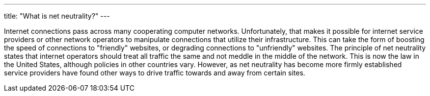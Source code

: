 ---
title: "What is net neutrality?"
---

Internet connections pass across many cooperating computer networks.
//
Unfortunately, that makes it possible for internet service providers or other
network operators to manipulate connections that utilize their infrastructure.
//
This can take the form of boosting the speed of connections to "friendly"
websites, or degrading connections to "unfriendly" websites.
//
The principle of net neutrality states that internet operators should treat
all traffic the same and not meddle in the middle of the network.
//
This is now the law in the United States, although policies in other countries
vary.
//
However, as net neutrality has become more firmly established service
providers have found other ways to drive traffic towards and away from certain
sites.
